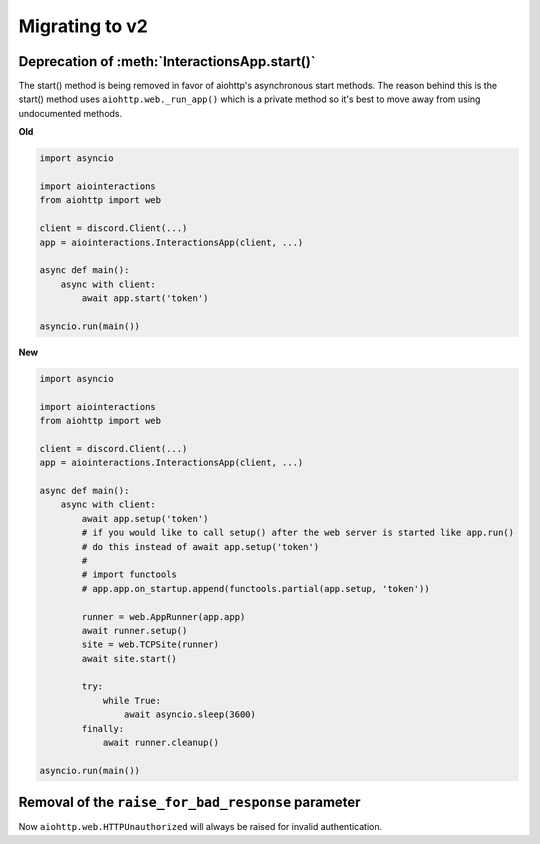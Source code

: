 Migrating to v2
===============

Deprecation of :meth:`InteractionsApp.start()`
~~~~~~~~~~~~~~~~~~~~~~~~~~~~~~~~~~~~~~~~~~~~~~
The start() method is being removed in favor of aiohttp's asynchronous start methods.
The reason behind this is the start() method uses ``aiohttp.web._run_app()`` which is a private method
so it's best to move away from using undocumented methods.

**Old**

.. code:: py

    import asyncio

    import aiointeractions
    from aiohttp import web

    client = discord.Client(...)
    app = aiointeractions.InteractionsApp(client, ...)

    async def main():
        async with client:
            await app.start('token')

    asyncio.run(main())


**New**

.. code:: py

    import asyncio

    import aiointeractions
    from aiohttp import web

    client = discord.Client(...)
    app = aiointeractions.InteractionsApp(client, ...)

    async def main():
        async with client:
            await app.setup('token')
            # if you would like to call setup() after the web server is started like app.run()
            # do this instead of await app.setup('token')
            #
            # import functools
            # app.app.on_startup.append(functools.partial(app.setup, 'token'))

            runner = web.AppRunner(app.app)
            await runner.setup()
            site = web.TCPSite(runner)
            await site.start()

            try:
                while True:
                    await asyncio.sleep(3600)
            finally:
                await runner.cleanup()

    asyncio.run(main())


Removal of the ``raise_for_bad_response`` parameter
~~~~~~~~~~~~~~~~~~~~~~~~~~~~~~~~~~~~~~~~~~~~~~~~~~~
Now ``aiohttp.web.HTTPUnauthorized`` will always be raised for invalid authentication.
